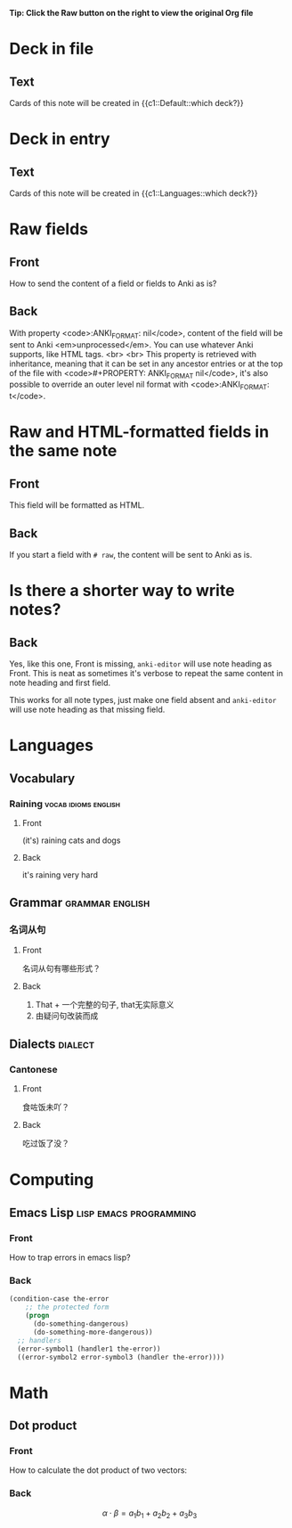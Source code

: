 #+PROPERTY: ANKI_DECK Default

*Tip: Click the Raw button on the right to view the original Org file*

* Deck in file
  :PROPERTIES:
  :ANKI_NOTE_TYPE: Cloze
  :END:

** Text

   Cards of this note will be created in {{c1::Default::which deck?}}

* Deck in entry
  :PROPERTIES:
  :ANKI_DECK: Languages
  :ANKI_NOTE_TYPE: Cloze
  :END:

** Text

   Cards of this note will be created in {{c1::Languages::which deck?}}

* Raw fields
  :PROPERTIES:
  :ANKI_NOTE_TYPE: Basic
  :ANKI_FORMAT: nil
  :END:

** Front
   How to send the content of a field or fields to Anki as is?

** Back
   With property <code>:ANKI_FORMAT: nil</code>, content of the
   field will be sent to Anki <em>unprocessed</em>.  You can use
   whatever Anki supports, like HTML tags.
   <br>
   <br>
   This property is retrieved with inheritance, meaning that it can be
   set in any ancestor entries or at the top of the file with
   <code>#+PROPERTY: ANKI_FORMAT nil</code>, it's also possible to
   override an outer level nil format with <code>:ANKI_FORMAT: t</code>.
* Raw and HTML-formatted fields in the same note
  :PROPERTIES:
  :ANKI_NOTE_TYPE: Basic
  :END:

** Front
This field will be formatted as HTML.

** Back
# raw
If you start a field with ~# raw~, the content will be sent to Anki as is.

* Is there a shorter way to write notes?
  :PROPERTIES:
  :ANKI_NOTE_TYPE: Basic
  :END:

** Back

   Yes, like this one, Front is missing, ~anki-editor~ will use note
   heading as Front.  This is neat as sometimes it's verbose to repeat
   the same content in note heading and first field.

   This works for all note types, just make one field absent and
   ~anki-editor~ will use note heading as that missing field.

* Languages
  :PROPERTIES:
  :ANKI_DECK: Languages
  :END:

** Vocabulary

*** Raining                                            :vocab:idioms:english:
    :PROPERTIES:
    :ANKI_NOTE_TYPE: Basic (and reversed card)
    :END:

**** Front

     (it's) raining cats and dogs

**** Back

     it's raining very hard

** Grammar                                                  :grammar:english:

*** 名词从句
    :PROPERTIES:
    :ANKI_NOTE_TYPE: Basic
    :END:

**** Front

     名词从句有哪些形式？

**** Back

     1) That + 一个完整的句子, that无实际意义
     2) 由疑问句改装而成

** Dialects                                                         :dialect:

*** Cantonese
    :PROPERTIES:
    :ANKI_NOTE_TYPE: Basic (and reversed card)
    :ANKI_TAGS: cantonese
    :END:

**** Front

     食咗饭未吖？

**** Back

     吃过饭了没？

* Computing
  :PROPERTIES:
  :ANKI_DECK: Computing
  :END:

** Emacs Lisp                                        :lisp:emacs:programming:
   :PROPERTIES:
   :ANKI_NOTE_TYPE: Basic
   :END:

*** Front

    How to trap errors in emacs lisp?

*** Back

    #+BEGIN_EXPORT html
    <div align="left">
    #+END_EXPORT

    #+BEGIN_SRC emacs-lisp
      (condition-case the-error
          ;; the protected form
          (progn
            (do-something-dangerous)
            (do-something-more-dangerous))
        ;; handlers
        (error-symbol1 (handler1 the-error))
        ((error-symbol2 error-symbol3 (handler the-error))))
    #+END_SRC

    #+BEGIN_EXPORT html
    </div>
    #+END_EXPORT

* Math
  :PROPERTIES:
  :ANKI_DECK: Mathematics
  :END:

** Dot product
   :PROPERTIES:
   :ANKI_NOTE_TYPE: Basic
   :END:

*** Front

    How to calculate the dot product of two vectors:

    \begin{equation*}
    \alpha = \{a_1, a_2, a_3\}, \beta = \{b_1, b_2, b_3\}
    \end{equation*}

*** Back

    \[\alpha \cdot \beta = a_1b_1 + a_2b_2 + a_3b_3\]
